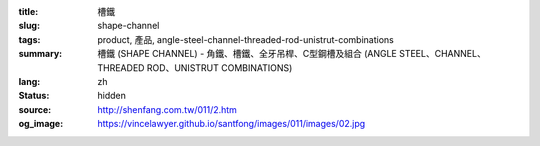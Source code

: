 :title: 槽鐵
:slug: shape-channel
:tags: product, 產品, angle-steel-channel-threaded-rod-unistrut-combinations
:summary: 槽鐵 (SHAPE CHANNEL) - 角鐵、槽鐵、全牙吊桿、C型鋼槽及組合 (ANGLE STEEL、CHANNEL、THREADED ROD、UNISTRUT COMBINATIONS)
:lang: zh
:status: hidden
:source: http://shenfang.com.tw/011/2.htm
:og_image: https://vincelawyer.github.io/santfong/images/011/images/02.jpg
